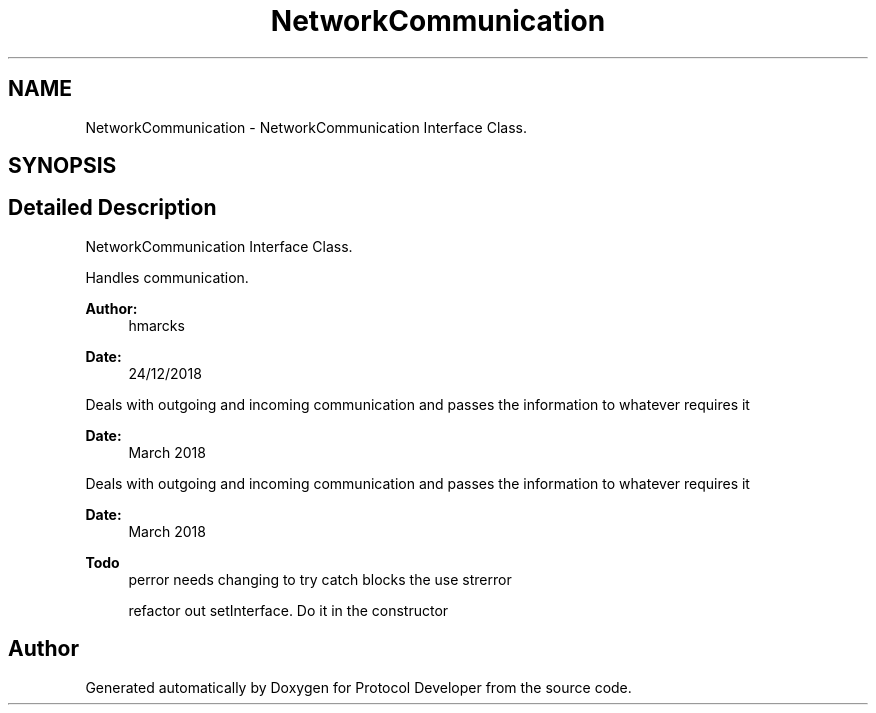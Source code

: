.TH "NetworkCommunication" 3 "Wed Apr 3 2019" "Version 0.1" "Protocol Developer" \" -*- nroff -*-
.ad l
.nh
.SH NAME
NetworkCommunication \- NetworkCommunication Interface Class\&.  

.SH SYNOPSIS
.br
.PP
.SH "Detailed Description"
.PP 
NetworkCommunication Interface Class\&. 

Handles communication\&.
.PP
\fBAuthor:\fP
.RS 4
hmarcks
.RE
.PP
\fBDate:\fP
.RS 4
24/12/2018
.RE
.PP
Deals with outgoing and incoming communication and passes the information to whatever requires it
.PP
\fBDate:\fP
.RS 4
March 2018
.RE
.PP
Deals with outgoing and incoming communication and passes the information to whatever requires it
.PP
\fBDate:\fP
.RS 4
March 2018
.RE
.PP
\fBTodo\fP
.RS 4
perror needs changing to try catch blocks the use strerror 
.PP
refactor out setInterface\&. Do it in the constructor 
.RE
.PP

.SH "Author"
.PP 
Generated automatically by Doxygen for Protocol Developer from the source code\&.
